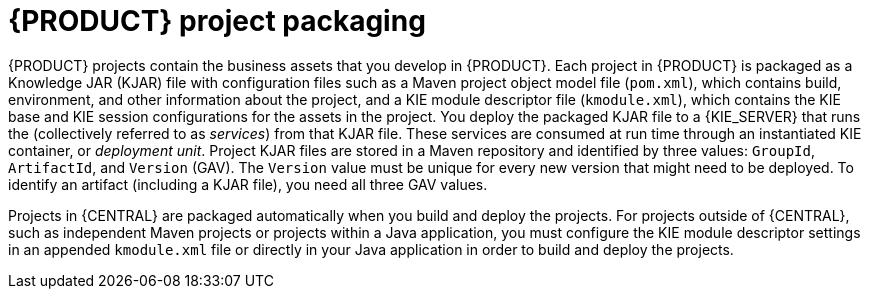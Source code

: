 [id='project-packaging-con_{context}']
= {PRODUCT} project packaging

{PRODUCT} projects contain the business assets that you develop in {PRODUCT}. Each project in {PRODUCT} is packaged as a Knowledge JAR (KJAR) file with configuration files such as a Maven project object model file (`pom.xml`), which contains build, environment, and other information about the project, and a KIE module descriptor file (`kmodule.xml`), which contains the KIE base and KIE session configurations for the assets in the project. You deploy the packaged KJAR file to a {KIE_SERVER} that runs the
ifdef::DM[]
decision services and other deployable assets
endif::DM[]
ifdef::PAM[]
decision services, process applications, and other deployable assets
endif::PAM[]
(collectively referred to as _services_) from that KJAR file. These services are consumed at run time through an instantiated KIE container, or _deployment unit_. Project KJAR files are stored in a Maven repository and identified by three values: `GroupId`, `ArtifactId`, and `Version` (GAV). The `Version` value must be unique for every new version that might need to be deployed. To identify an artifact (including a KJAR file), you need all three GAV values.

Projects in {CENTRAL} are packaged automatically when you build and deploy the projects. For projects outside of {CENTRAL}, such as independent Maven projects or projects within a Java application, you must configure the KIE module descriptor settings in an appended `kmodule.xml` file or directly in your Java application in order to build and deploy the projects.
